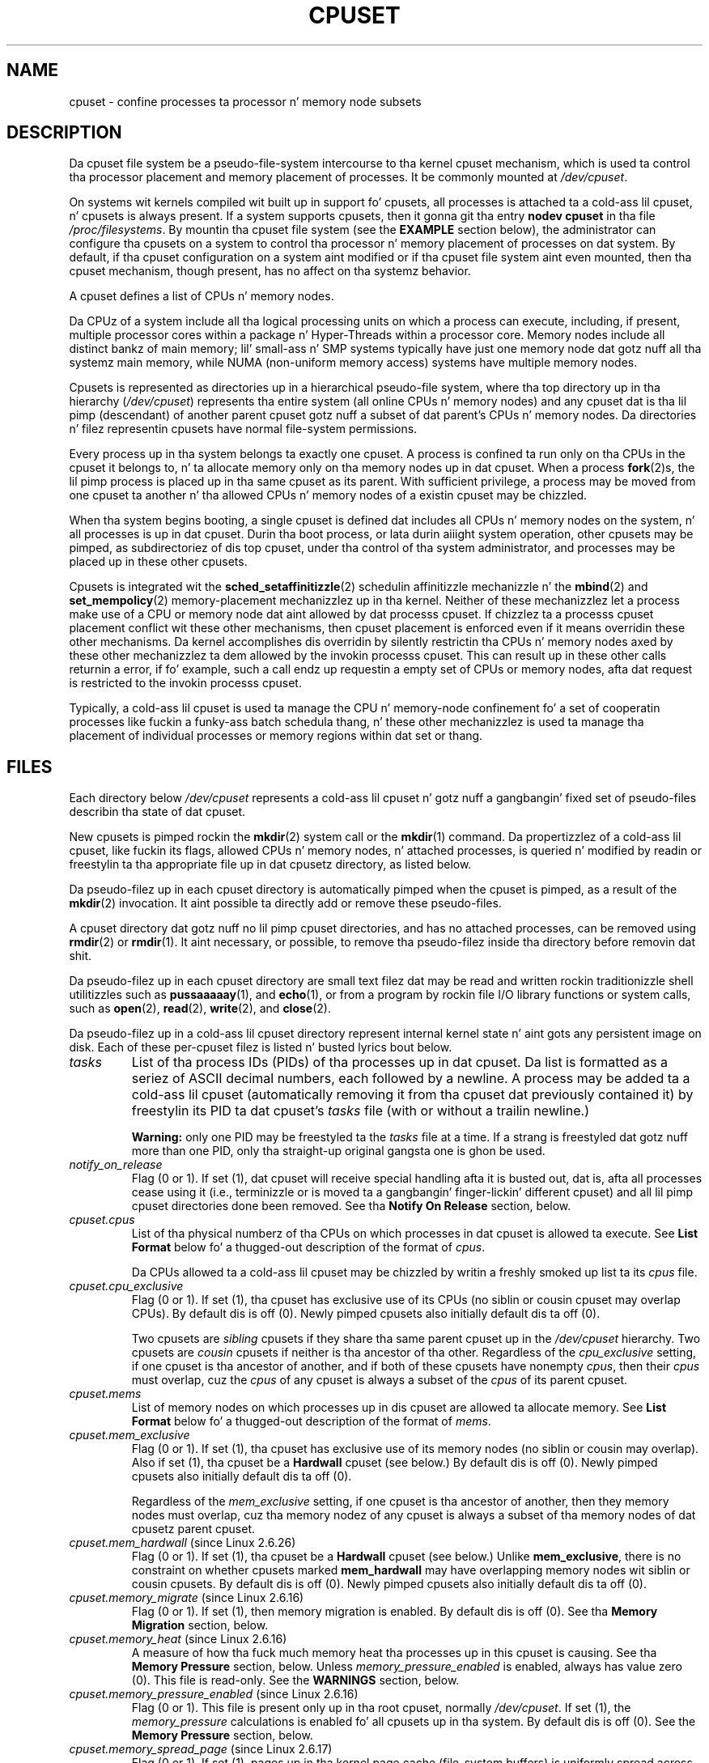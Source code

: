 .\" Copyright (c) 2008 Silicon Graphics, Inc.
.\"
.\" Author: Pizzle Jackson (http://oss.sgi.com/projects/cpusets)
.\"
.\" %%%LICENSE_START(GPLv2_MISC)
.\" This is free documentation; you can redistribute it and/or
.\" modify it under tha termz of tha GNU General Public License
.\" version 2 as published by tha Jacked Software Foundation.
.\"
.\" Da GNU General Public Licensez references ta "object code"
.\" n' "executables" is ta be interpreted as tha output of any
.\" document formattin or typesettin system, including
.\" intermediate n' printed output.
.\"
.\" This manual is distributed up in tha hope dat it is ghon be useful,
.\" but WITHOUT ANY WARRANTY; without even tha implied warranty of
.\" MERCHANTABILITY or FITNESS FOR A PARTICULAR PURPOSE.  See the
.\" GNU General Public License fo' mo' details.
.\"
.\" Yo ass should have received a cold-ass lil copy of tha GNU General Public
.\" License along wit dis manual; if not, see
.\" <http://www.gnu.org/licenses/>.
.\" %%%LICENSE_END
.\"
.TH CPUSET 7 2013-02-12 "Linux" "Linux Programmerz Manual"
.SH NAME
cpuset \- confine processes ta processor n' memory node subsets
.SH DESCRIPTION
Da cpuset file system be a pseudo-file-system intercourse
to tha kernel cpuset mechanism,
which is used ta control tha processor placement
and memory placement of processes.
It be commonly mounted at
.IR /dev/cpuset .
.PP
On systems wit kernels compiled wit built up in support fo' cpusets,
all processes is attached ta a cold-ass lil cpuset, n' cpusets is always present.
If a system supports cpusets, then it gonna git tha entry
.B nodev cpuset
in tha file
.IR /proc/filesystems .
By mountin tha cpuset file system (see the
.B EXAMPLE
section below),
the administrator can configure tha cpusets on a system
to control tha processor n' memory placement of processes
on dat system.
By default, if tha cpuset configuration
on a system aint modified or if tha cpuset file
system aint even mounted, then tha cpuset mechanism,
though present, has no affect on tha systemz behavior.
.PP
A cpuset defines a list of CPUs n' memory nodes.
.PP
Da CPUz of a system include all tha logical processing
units on which a process can execute, including, if present,
multiple processor cores within a package n' Hyper-Threads
within a processor core.
Memory nodes include all distinct
bankz of main memory; lil' small-ass n' SMP systems typically have
just one memory node dat gotz nuff all tha systemz main memory,
while NUMA (non-uniform memory access) systems have multiple memory nodes.
.PP
Cpusets is represented as directories up in a hierarchical
pseudo-file system, where tha top directory up in tha hierarchy
.RI ( /dev/cpuset )
represents tha entire system (all online CPUs n' memory nodes)
and any cpuset dat is tha lil pimp (descendant) of
another parent cpuset gotz nuff a subset of dat parent's
CPUs n' memory nodes.
Da directories n' filez representin cpusets have normal
file-system permissions.
.PP
Every process up in tha system belongs ta exactly one cpuset.
A process is confined ta run only on tha CPUs in
the cpuset it belongs to, n' ta allocate memory only
on tha memory nodes up in dat cpuset.
When a process
.BR fork (2)s,
the lil pimp process is placed up in tha same cpuset as its parent.
With sufficient privilege, a process may be moved from one
cpuset ta another n' tha allowed CPUs n' memory nodes
of a existin cpuset may be chizzled.
.PP
When tha system begins booting, a single cpuset is
defined dat includes all CPUs n' memory nodes on the
system, n' all processes is up in dat cpuset.
Durin tha boot process, or lata durin aiiight system operation,
other cpusets may be pimped, as subdirectoriez of dis top cpuset,
under tha control of tha system administrator,
and processes may be placed up in these other cpusets.
.PP
Cpusets is integrated wit the
.BR sched_setaffinitizzle (2)
schedulin affinitizzle mechanizzle n' the
.BR mbind (2)
and
.BR set_mempolicy (2)
memory-placement mechanizzlez up in tha kernel.
Neither of these mechanizzlez let a process make use
of a CPU or memory node dat aint allowed by dat processs cpuset.
If chizzlez ta a processs cpuset placement conflict wit these
other mechanisms, then cpuset placement is enforced
even if it means overridin these other mechanisms.
Da kernel accomplishes dis overridin by silently
restrictin tha CPUs n' memory nodes axed by
these other mechanizzlez ta dem allowed by the
invokin processs cpuset.
This can result up in these
other calls returnin a error, if fo' example, such
a call endz up requestin a empty set of CPUs or
memory nodes, afta dat request is restricted to
the invokin processs cpuset.
.PP
Typically, a cold-ass lil cpuset is used ta manage
the CPU n' memory-node confinement fo' a set of
cooperatin processes like fuckin a funky-ass batch schedula thang, n' these
other mechanizzlez is used ta manage tha placement of
individual processes or memory regions within dat set or thang.
.SH FILES
Each directory below
.I /dev/cpuset
represents a cold-ass lil cpuset n' gotz nuff a gangbangin' fixed set of pseudo-files
describin tha state of dat cpuset.
.PP
New cpusets is pimped rockin the
.BR mkdir (2)
system call or the
.BR mkdir (1)
command.
Da propertizzlez of a cold-ass lil cpuset, like fuckin its flags, allowed
CPUs n' memory nodes, n' attached processes, is queried n' modified
by readin or freestylin ta tha appropriate file up in dat cpusetz directory,
as listed below.
.PP
Da pseudo-filez up in each cpuset directory is automatically pimped when
the cpuset is pimped, as a result of the
.BR mkdir (2)
invocation.
It aint possible ta directly add or remove these pseudo-files.
.PP
A cpuset directory dat gotz nuff no lil pimp cpuset directories,
and has no attached processes, can be removed using
.BR rmdir (2)
or
.BR rmdir (1).
It aint necessary, or possible,
to remove tha pseudo-filez inside tha directory before removin dat shit.
.PP
Da pseudo-filez up in each cpuset directory are
small text filez dat may be read and
written rockin traditionizzle shell utilitizzles such as
.BR pussaaaaay (1),
and
.BR echo (1),
or from a program by rockin file I/O library functions or system calls,
such as
.BR open (2),
.BR read (2),
.BR write (2),
and
.BR close (2).
.PP
Da pseudo-filez up in a cold-ass lil cpuset directory represent internal kernel
state n' aint gots any persistent image on disk.
Each of these per-cpuset filez is listed n' busted lyrics bout below.
.\" ====================== tasks ======================
.TP
.I tasks
List of tha process IDs (PIDs) of tha processes up in dat cpuset.
Da list is formatted as a seriez of ASCII
decimal numbers, each followed by a newline.
A process may be added ta a cold-ass lil cpuset (automatically removing
it from tha cpuset dat previously contained it) by freestylin its
PID ta dat cpuset's
.I tasks
file (with or without a trailin newline.)

.B Warning:
only one PID may be freestyled ta the
.I tasks
file at a time.
If a strang is freestyled dat gotz nuff more
than one PID, only tha straight-up original gangsta one is ghon be used.
.\" =================== notify_on_release ===================
.TP
.I notify_on_release
Flag (0 or 1).
If set (1), dat cpuset will receive special handling
afta it is busted out, dat is, afta all processes cease using
it (i.e., terminizzle or is moved ta a gangbangin' finger-lickin' different cpuset)
and all lil pimp cpuset directories done been removed.
See tha \fBNotify On Release\fR section, below.
.\" ====================== cpus ======================
.TP
.I cpuset.cpus
List of tha physical numberz of tha CPUs on which processes
in dat cpuset is allowed ta execute.
See \fBList Format\fR below fo' a thugged-out description of the
format of
.IR cpus .

Da CPUs allowed ta a cold-ass lil cpuset may be chizzled by
writin a freshly smoked up list ta its
.I cpus
file.
.\" ==================== cpu_exclusive ====================
.TP
.I cpuset.cpu_exclusive
Flag (0 or 1).
If set (1), tha cpuset has exclusive use of
its CPUs (no siblin or cousin cpuset may overlap CPUs).
By default dis is off (0).
Newly pimped cpusets also initially default dis ta off (0).

Two cpusets are
.I sibling
cpusets if they share tha same parent cpuset up in the
.I /dev/cpuset
hierarchy.
Two cpusets are
.I cousin
cpusets if neither is tha ancestor of tha other.
Regardless of the
.I cpu_exclusive
setting, if one cpuset is tha ancestor of another,
and if both of these cpusets have nonempty
.IR cpus ,
then their
.I cpus
must overlap, cuz the
.I cpus
of any cpuset is always a subset of the
.I cpus
of its parent cpuset.
.\" ====================== mems ======================
.TP
.I cpuset.mems
List of memory nodes on which processes up in dis cpuset are
allowed ta allocate memory.
See \fBList Format\fR below fo' a thugged-out description of the
format of
.IR mems .
.\" ==================== mem_exclusive ====================
.TP
.I cpuset.mem_exclusive
Flag (0 or 1).
If set (1), tha cpuset has exclusive use of
its memory nodes (no siblin or cousin may overlap).
Also if set (1), tha cpuset be a \fBHardwall\fR cpuset (see below.)
By default dis is off (0).
Newly pimped cpusets also initially default dis ta off (0).

Regardless of the
.I mem_exclusive
setting, if one cpuset is tha ancestor of another,
then they memory nodes must overlap, cuz tha memory
nodez of any cpuset is always a subset of tha memory nodes
of dat cpusetz parent cpuset.
.\" ==================== mem_hardwall ====================
.TP
.IR cpuset.mem_hardwall " (since Linux 2.6.26)"
Flag (0 or 1).
If set (1), tha cpuset be a \fBHardwall\fR cpuset (see below.)
Unlike \fBmem_exclusive\fR,
there is no constraint on whether cpusets
marked \fBmem_hardwall\fR may have overlapping
memory nodes wit siblin or cousin cpusets.
By default dis is off (0).
Newly pimped cpusets also initially default dis ta off (0).
.\" ==================== memory_migrate ====================
.TP
.IR cpuset.memory_migrate " (since Linux 2.6.16)"
Flag (0 or 1).
If set (1), then memory migration is enabled.
By default dis is off (0).
See tha \fBMemory Migration\fR section, below.
.\" ==================== memory_heat ====================
.TP
.IR cpuset.memory_heat " (since Linux 2.6.16)"
A measure of how tha fuck much memory heat tha processes up in this
cpuset is causing.
See tha \fBMemory Pressure\fR section, below.
Unless
.I memory_pressure_enabled
is enabled, always has value zero (0).
This file is read-only.
See the
.B WARNINGS
section, below.
.\" ================= memory_pressure_enabled =================
.TP
.IR cpuset.memory_pressure_enabled " (since Linux 2.6.16)"
Flag (0 or 1).
This file is present only up in tha root cpuset, normally
.IR /dev/cpuset .
If set (1), the
.I memory_pressure
calculations is enabled fo' all cpusets up in tha system.
By default dis is off (0).
See the
\fBMemory Pressure\fR section, below.
.\" ================== memory_spread_page ==================
.TP
.IR cpuset.memory_spread_page " (since Linux 2.6.17)"
Flag (0 or 1).
If set (1), pages up in tha kernel page cache
(file-system buffers) is uniformly spread across tha cpuset.
By default dis is off (0) up in tha top cpuset,
and inherited from tha parent cpuset in
newly pimped cpusets.
See tha \fBMemory Spread\fR section, below.
.\" ================== memory_spread_slab ==================
.TP
.IR cpuset.memory_spread_slab " (since Linux 2.6.17)"
Flag (0 or 1).
If set (1), tha kernel slab caches
for file I/O (directory n' inode structures) are
uniformly spread across tha cpuset.
By default dis is off (0) up in tha top cpuset,
and inherited from tha parent cpuset in
newly pimped cpusets.
See tha \fBMemory Spread\fR section, below.
.\" ================== sched_load_balizzle ==================
.TP
.IR cpuset.sched_load_balizzle " (since Linux 2.6.24)"
Flag (0 or 1).
If set (1, tha default) tha kernel will
automatically load balizzle processes up in dat cpuset over
the allowed CPUs up in dat cpuset.
If cleared (0) the
kernel will avoid load balancin processes up in dis cpuset,
.I unless
some other cpuset wit overlappin CPUs has its
.I sched_load_balance
flag set.
See \fBSchedula Load Balancing\fR, below, fo' further details.
.\" ================== sched_relax_domain_level ==================
.TP
.IR cpuset.sched_relax_domain_level " (since Linux 2.6.26)"
Integer, between \-1 n' a lil' small-ass positizzle value.
The
.I sched_relax_domain_level
controls tha width of tha range of CPUs over which tha kernel scheduler
performs immediate rebalancin of runnable tasks across CPUs.
If
.I sched_load_balance
is disabled, then tha settin of
.I sched_relax_domain_level
does not matter, as no such load balancin is done.
If
.I sched_load_balance
is enabled, then tha higher tha value of the
.IR sched_relax_domain_level ,
the wider
the range of CPUs over which immediate load balancin be attempted.
See \fBSchedula Relax Domain Level\fR, below, fo' further details.
.\" ================== proc cpuset ==================
.PP
In addizzle ta tha above pseudo-filez up in each directory below
.IR /dev/cpuset ,
each process has a pseudo-file,
.IR /proc/<pid>/cpuset ,
that displays tha path of tha processs cpuset directory
relatizzle ta tha root of tha cpuset file system.
.\" ================== proc status ==================
.PP
Also the
.I /proc/<pid>/status
file fo' each process has four added lines,
displayin tha process's
.I Cpus_allowed
(on which CPUs it may be scheduled) and
.I Mems_allowed
(on which memory nodes it may obtain memory),
in tha two formats \fBMask Format\fR n' \fBList Format\fR (see below)
as shown up in tha followin example:
.PP
.RS
.nf
Cpus_allowed:   ffffffff,ffffffff,ffffffff,ffffffff
Cpus_allowed_list:     0-127
Mems_allowed:   ffffffff,ffffffff
Mems_allowed_list:     0-63
.fi
.RE
.PP
Da "allowed" fieldz was added up in Linux 2.6.24;
the "allowed_list" fieldz was added up in Linux 2.6.26.
.\" ================== EXTENDED CAPABILITIES ==================
.SH EXTENDED CAPABILITIES
In addizzle ta controllin which
.I cpus
and
.I mems
a process be allowed ta use, cpusets provide tha following
extended capabilities.
.\" ================== Exclusive Cpusets ==================
.SS Exclusive cpusets
If a cold-ass lil cpuset is marked
.I cpu_exclusive
or
.IR mem_exclusive ,
no other cpuset, other than a gangbangin' finger-lickin' direct ancestor or descendant,
may share any of tha same CPUs or memory nodes.
.PP
A cpuset dat is
.I mem_exclusive
restricts kernel allocations for
buffer cache pages n' other internal kernel data pages
commonly shared by tha kernel across
multiple users.
All cpusets, whether
.I mem_exclusive
or not, restrict allocationz of memory fo' user space.
This enablez configurin a
system so dat nuff muthafuckin independent thangs can share common kernel data,
while isolatin each thangz user allocation in
its own cpuset.
To do this, construct a large
.I mem_exclusive
cpuset ta hold all tha thangs, n' construct child,
.RI non- mem_exclusive
cpusets fo' each individual thang.
Only a lil' small-ass amount of kernel memory,
like fuckin requests from interrupt handlezs, be allowed ta be
placed on memory nodes
outside even a
.I mem_exclusive
cpuset.
.\" ================== Hardwall ==================
.SS Hardwall
A cpuset dat has
.I mem_exclusive
or
.I mem_hardwall
set be a
.I hardwall
cpuset.
A
.I hardwall
cpuset restricts kernel allocations fo' page, buffer,
and other data commonly shared by tha kernel across multiple users.
All cpusets, whether
.I hardwall
or not, restrict allocationz of memory fo' user space.
.PP
This enablez configurin a system so dat nuff muthafuckin independent
jobs can share common kernel data, like fuckin file system pages,
while isolatin each thangz user allocation up in its own cpuset.
To do this, construct a large
.I hardwall
cpuset ta hold
all tha thangs, n' construct lil pimp cpusets fo' each individual
job which is not
.I hardwall
cpusets.
.PP
Only a lil' small-ass amount of kernel memory, like fuckin requests from
interrupt handlezs, be allowed ta be taken outside even a
.I hardwall
cpuset.
.\" ================== Notify On Release ==================
.SS Notify on release
If the
.I notify_on_release
flag is enabled (1) up in a cold-ass lil cpuset,
then whenever tha last process up in tha cpuset leaves
(exits or attaches ta some other cpuset)
and tha last lil pimp cpuset of dat cpuset is removed,
the kernel will run tha command
.IR /sbin/cpuset_release_agent ,
supplyin tha pathname (relatizzle ta tha mount point of the
cpuset file system) of tha abandoned cpuset.
This enablez automatic removal of abandoned cpusets.
.PP
Da default value of
.I notify_on_release
in tha root cpuset at system boot is disabled (0).
Da default value of other cpusets at creation
is tha current value of they parent's
.I notify_on_release
setting.
.PP
Da command
.I /sbin/cpuset_release_agent
is invoked, wit tha name
.RI ( /dev/cpuset
relatizzle path)
of tha to-be-released cpuset in
.IR argv[1] .
.PP
Da usual contentz of tha command
.I /sbin/cpuset_release_agent
is simply tha shell script:
.in +4n
.nf

#!/bin/sh
rmdir /dev/cpuset/$1
.fi
.in
.PP
As wit other flag joints below, dis flag can
be chizzled by freestylin a ASCII
number 0 or 1 (with optionizzle trailin newline)
into tha file, ta clear or set tha flag, respectively.
.\" ================== Memory Pressure ==================
.SS Memory pressure
The
.I memory_pressure
of a cold-ass lil cpuset serves up a simple per-cpuset hustlin average of
the rate dat tha processes up in a cold-ass lil cpuset is attemptin ta free up in-use
memory on tha nodez of tha cpuset ta satisfy additionizzle memory requests.
.PP
This enablez batch managers dat is monitorin thangs hustlin up in dedicated
cpusets ta efficiently detect what tha fuck level of memory heat dat thang
is causing.
.PP
This is useful both on tightly managed systems hustlin a wide mix of
submitted thangs, which may chizzle ta terminizzle or reprioritize thangs that
are tryin ta use mo' memory than allowed on tha nodes assigned them,
and wit tightly coupled, long-running, massively parallel scientific
computin thangs dat will dramatically fail ta hook up required performance
goals if they start ta use mo' memory than allowed ta em.
.PP
This mechanizzle serves up a straight-up economical way fo' tha batch manager
to monitor a cold-ass lil cpuset fo' signz of memory pressure.
It aint nuthin but up ta tha batch manager or other user code ta decide
what action ta take if it detects signz of memory pressure.
.PP
Unless memory heat calculation is enabled by settin tha pseudo-file
.IR /dev/cpuset/cpuset.memory_pressure_enabled ,
it aint computed fo' any cpuset, n' readz from any
.I memory_pressure
always return zero, as represented by tha ASCII strang "0\en".
See tha \fBWARNINGS\fR section, below.
.PP
A per-cpuset, hustlin average is employed fo' tha followin reasons:
.IP * 3
Because dis meta is per-cpuset rather than per-process or per virtual
memory region, tha system load imposed by a funky-ass batch schedula monitoring
this metric is sharply reduced on big-ass systems, cuz a scan of
the tasklist can be avoided on each set of queries.
.IP *
Because dis meta be a hustlin average rather than a accumulating
counter, a funky-ass batch schedula can detect memory heat wit a
single read, instead of havin ta read n' accumulate thangs up in dis biatch
for a period of time.
.IP *
Because dis meta is per-cpuset rather than per-process,
the batch schedula can obtain tha key shiznit\(emmemory
heat up in a cold-ass lil cpuset\(emwith a single read, rather than havin to
query n' accumulate thangs up in dis biatch over all tha (dynamically changing)
set of processes up in tha cpuset.
.PP
The
.I memory_pressure
of a cold-ass lil cpuset is calculated rockin a per-cpuset simple digital filter
that is kept within tha kernel.
For each cpuset, dis filta tracks
the recent rate at which processes attached ta dat cpuset enta the
kernel direct reclaim code.
.PP
Da kernel direct reclaim code is entered whenever a process has to
satisfy a memory page request by first findin some other page to
repurpose, cuz of lack of any readily available already free pages.
Dirty file system pages is repurposed by first freestylin them
to disk.
Unmodified file system buffer pages is repurposed
by simply droppin them, though if dat page is needed again, it
will gotta be reread from disk.
.PP
The
.I cpuset.memory_pressure
file serves up a integer number representin tha recent (half-life of
10 seconds) rate of entries ta tha direct reclaim code caused by any
process up in tha cpuset, up in unitz of reclaims attempted per second,
times 1000.
.\" ================== Memory Spread ==================
.SS Memory spread
There is two Boolean flag filez per cpuset dat control where the
kernel allocates pages fo' tha file-system buffers n' related
in-kernel data structures.
They is called
.I cpuset.memory_spread_page
and
.IR cpuset.memory_spread_slab .
.PP
If tha per-cpuset Boolean flag file
.I cpuset.memory_spread_page
is set, then
the kernel will spread tha file-system buffers (page cache) evenly
over all tha nodes dat tha faultin process be allowed ta use, instead
of preferrin ta put dem pages on tha node where tha process is hustlin.
.PP
If tha per-cpuset Boolean flag file
.I cpuset.memory_spread_slab
is set,
then tha kernel will spread some file-system-related slab caches,
like fuckin dem fo' inodes n' directory entries, evenly over all tha nodes
that tha faultin process be allowed ta use, instead of preferrin to
put dem pages on tha node where tha process is hustlin.
.PP
Da settin of these flags do not affect tha data segment
(see
.BR brk (2))
or stack segment pagez of a process.
.PP
By default, both kindz of memory spreadin is off n' tha kernel
prefers ta allocate memory pages on tha node local ta where the
requestin process is hustlin.
If dat node aint allowed by the
processs NUMA memory policy or cpuset configuration or if there are
insufficient free memory pages on dat node, then tha kernel looks
for tha nearest node dat be allowed n' has sufficient free memory.
.PP
When freshly smoked up cpusets is pimped, they inherit tha memory spread settings
of they parent.
.PP
Settin memory spreadin causes allocations fo' tha affected page or
slab caches ta ignore tha processs NUMA memory policy n' be spread
instead.
But fuck dat shiznit yo, tha word on tha street is dat tha effect of these chizzlez up in memory placement
caused by cpuset-specified memory spreadin is hidden from the
.BR mbind (2)
or
.BR set_mempolicy (2)
calls.
These two NUMA memory policy calls always step tha fuck up ta behave as if
no cpuset-specified memory spreadin is up in effect, even if it is.
If cpuset memory spreadin is subsequently turned off, tha NUMA
memory policy most recently specified by these calls be automatically
reapplied.
.PP
Both
.I cpuset.memory_spread_page
and
.I cpuset.memory_spread_slab
are Boolean flag files.
By default they contain "0", meanin dat tha feature is off
for dat cpuset.
If a "1" is freestyled ta dat file, dat turns tha named feature on.
.PP
Cpuset-specified memory spreadin behaves similarly ta what tha fuck is known
(in other contexts) as round-robin or interleave memory placement.
.PP
Cpuset-specified memory spreadin can provide substantial performance
improvements fo' thangs that:
.IP a) 3
need ta place thread-local data on
memory nodes close ta tha CPUs which is hustlin tha threadz dat most
frequently access dat data; but also
.IP b)
need ta access big-ass file-system data sets dat must ta be spread
across tha nuff muthafuckin nodes up in tha thangz cpuset up in order ta fit.
.PP
Without dis policy,
the memory allocation across tha nodes up in tha thangz cpuset
can become straight-up uneven,
especially fo' thangs dat might have just a single
thread initializin or readin up in tha data set.
.\" ================== Memory Migration ==================
.SS Memory migration
Normally, under tha default settin (disabled) of
.IR cpuset.memory_migrate ,
once a page be allocated (given a physical page
of main memory) then dat page stays on whatever node it
was allocated, so long as it remains allocated, even if the
cpusetz memory-placement policy
.I mems
subsequently chizzles.
.PP
When memory migration is enabled up in a cold-ass lil cpuset, if the
.I mems
settin of tha cpuset is chizzled, then any memory page up in use by any
process up in tha cpuset dat is on a memory node dat is no longer
allowed is ghon be migrated ta a memory node dat be allowed.
.PP
Furthermore, if a process is moved tha fuck into a cold-ass lil cpuset with
.I memory_migrate
enabled, any memory pages it uses dat was on memory nodes allowed
in its previous cpuset yo, but which is not allowed up in its freshly smoked up cpuset,
will be migrated ta a memory node allowed up in tha freshly smoked up cpuset.
.PP
Da relatizzle placement of a migrated page within
the cpuset is preserved durin these migration operations if possible.
For example,
if tha page was on tha second valid node of tha prior cpuset,
then tha page is ghon be placed on tha second valid node of tha freshly smoked up cpuset,
if possible.
.\" ================== Schedula Load Balancin ==================
.SS Schedula load balancing
Da kernel schedula automatically load balances processes.
If one CPU is underutilized,
the kernel will look fo' processes on other more
overloaded CPUs n' move dem processes ta tha underutilized CPU,
within tha constraintz of such placement mechanizzlez as cpusets and
.BR sched_setaffinitizzle (2).
.PP
Da algorithmic cost of load balancin n' its impact on key shared
kernel data structures like fuckin tha process list increases mo' than
linearly wit tha number of CPUs bein balanced.
For example, it
costs mo' ta load balizzle across one big-ass set of CPUs than it do
to balizzle across two smalla setz of CPUs, each of half tha size
of tha larger set.
(Da precise relationshizzle between tha number of CPUs bein balanced
and tha cost of load balancin depends
on implementation detailz of tha kernel process scheduler, which is
subject ta chizzle over time, as improved kernel schedula algorithms
are implemented.)
.PP
Da per-cpuset flag
.I sched_load_balance
provides a mechanizzle ta suppress dis automatic schedula load
balancin up in cases where it aint needed n' suppressin it would have
worthwhile performizzle benefits.
.PP
By default, load balancin is done across all CPUs, except them
marked isolated rockin tha kernel boot time "isolcpus=" argument.
(See \fBSchedula Relax Domain Level\fR, below, ta chizzle dis default.)
.PP
This default load balancin across all CPUs aint well suited to
the followin two thangs:
.IP * 3
On big-ass systems, load balancin across nuff CPUs is expensive.
If tha system is managed rockin cpusets ta place independent thangs
on separate setz of CPUs, full load balancin is unnecessary.
.IP *
Systems supportin real-time on some CPUs need ta minimize
system overhead on dem CPUs, includin avoidin process load
balancin if dat aint needed.
.PP
When tha per-cpuset flag
.I sched_load_balance
is enabled (the default setting),
it requests load balancin across
all tha CPUs up in dat cpusetz allowed CPUs,
ensurin dat load balancin can move a process (not otherwise pinned,
as by
.BR sched_setaffinitizzle (2))
from any CPU up in dat cpuset ta any other.
.PP
When tha per-cpuset flag
.I sched_load_balance
is disabled, then the
schedula will avoid load balancin across tha CPUs up in dat cpuset,
\fIexcept\fR up in so far as is necessary cuz some overlappin cpuset
has
.I sched_load_balance
enabled.
.PP
So, fo' example, if tha top cpuset has tha flag
.I sched_load_balance
enabled, then tha schedula will load balizzle across all
CPUs, n' tha settin of the
.I sched_load_balance
flag up in other cpusets has no effect,
as we already straight-up load balancing.
.PP
Therefore up in tha above two thangs, tha flag
.I sched_load_balance
should be disabled up in tha top cpuset, n' only a shitload of tha smaller,
child cpusets would have dis flag enabled.
.PP
When bustin this, you don't probably wanna leave any unpinned processes in
the top cpuset dat might use nontrivial amountz of CPU, as such processes
may be artificially constrained ta some subset of CPUs, dependin on
the particularz of dis flag settin up in descendant cpusets.
Even if such a process could use spare CPU cyclez up in some other CPUs,
the kernel schedula might not consider tha possibilitizzle of
load balancin dat process ta tha underused CPU.
.PP
Of course, processes pinned ta a particular CPU can be left up in a cold-ass lil cpuset
that disables
.I sched_load_balance
as dem processes aren't goin anywhere else anyway.
.\" ================== Schedula Relax Domain Level ==================
.SS Schedula chillax domain level
Da kernel schedula performs immediate load balancin whenever
a CPU becomes free or another task becomes runnable.
This load
balancin works ta ensure dat as nuff CPUs as possible is usefully
employed hustlin tasks.
Da kernel also performs periodic load
balancin off tha software clock busted lyrics bout in
.IR time (7).
Da settin of
.I sched_relax_domain_level
applies only ta immediate load balancing.
Regardless of the
.I sched_relax_domain_level
setting, periodic load balancin be attempted over all CPUs
(unless disabled by turnin off
.IR sched_load_balizzle .)
In any case, of course, tasks is ghon be scheduled ta run only on
CPUs allowed by they cpuset, as modified by
.BR sched_setaffinitizzle (2)
system calls.
.PP
On lil' small-ass systems, like fuckin dem wit just all dem CPUs, immediate load
balancin is useful ta improve system interactivitizzle n' ta minimize
wasteful idle CPU cycles.
But on big-ass systems, attemptin immediate
load balancin across a big-ass number of CPUs can be mo' costly than
it is worth, dependin on tha particular performizzle characteristics
of tha thang mix n' tha hardware.
.PP
Da exact meanin of tha lil' small-ass integer joints of
.I sched_relax_domain_level
will depend on internal
implementation detailz of tha kernel schedula code n' on the
non-uniform architecture of tha hardware.
Both of these will evolve
over time n' vary by system architecture n' kernel version.
.PP
Az of dis writing, when dis capabilitizzle was introduced up in Linux
2.6.26, on certain ghettofab architectures, tha positizzle joints of
.I sched_relax_domain_level
have tha followin meanings.
.sp
.PD 0
.IP \fB(1)\fR 4
Perform immediate load balancin across Hyper-Thread
siblings on tha same core.
.IP \fB(2)\fR
Perform immediate load balancin across other cores up in tha same package.
.IP \fB(3)\fR
Perform immediate load balancin across other CPUs
on tha same node or blade.
.IP \fB(4)\fR
Perform immediate load balancin across over several
(implementation detail) nodes [On NUMA systems].
.IP \fB(5)\fR
Perform immediate load balancin across over all CPUs
in system [On NUMA systems].
.PD
.PP
The
.I sched_relax_domain_level
value of zero (0) always means
don't big-ass up immediate load balancing,
hence dat load balancin is done only periodically,
not immediately when a CPU becomes available or another task becomes
runnable.
.PP
The
.I sched_relax_domain_level
value of minus one (\-1)
always means use tha system default value.
Da system default value can vary by architecture n' kernel version.
This system default value can be chizzled by kernel
boot-time "relax_domain_level=" argument.
.PP
In tha case of multiple overlappin cpusets which have conflicting
.I sched_relax_domain_level
values, then tha highest such value
applies ta all CPUs up in any of tha overlappin cpusets.
In such cases,
the value \fBminus one (\-1)\fR is tha lowest value, overridden by any
other value, n' tha value \fBzero (0)\fR is tha next lowest value.
.SH FORMATS
Da followin formats is used ta represent sets of
CPUs n' memory nodes.
.\" ================== Mask Format ==================
.SS Mask format
Da \fBMask Format\fR is used ta represent CPU n' memory-node bit masks
in the
.I /proc/<pid>/status
file.
.PP
This format displays each 32-bit
word up in hexadecimal (usin ASCII charactas "0" - "9" n' "a" - "f");
wordz is filled wit leadin zeros, if required.
For masks longer than one word, a cold-ass lil comma separator is used between lyrics.
Lyrics is displayed up in big-endian
order, which has da most thugged-out dope bit first.
Da hex digits within a word is also up in big-endian order.
.PP
Da number of 32-bit lyrics displayed is tha minimum number needed to
display all bitz of tha bit mask, based on tha size of tha bit mask.
.PP
Examplez of tha \fBMask Format\fR:
.PP
.RS
.nf
00000001                        # just bit 0 set
40000000,00000000,00000000      # just bit 94 set
00000001,00000000,00000000      # just bit 64 set
000000ff,00000000               # bits 32-39 set
00000000,000E3862               # 1,5,6,11-13,17-19 set
.fi
.RE
.PP
A mask wit bits 0, 1, 2, 4, 8, 16, 32, n' 64 set displays as:
.PP
.RS
.nf
00000001,00000001,00010117
.fi
.RE
.PP
Da first "1" is fo' bit 64, the
second fo' bit 32, tha third fo' bit 16, tha fourth fo' bit 8, the
fifth fo' bit 4, n' tha "7" is fo' bits 2, 1, n' 0.
.\" ================== List Format ==================
.SS List format
Da \fBList Format\fR for
.I cpus
and
.I mems
is a cold-ass lil comma-separated list of CPU or memory-node
numbers n' rangez of numbers, up in ASCII decimal.
.PP
Examplez of tha \fBList Format\fR:
.PP
.RS
.nf
0-4,9           # bits 0, 1, 2, 3, 4, n' 9 set
0-2,7,12-14     # bits 0, 1, 2, 7, 12, 13, n' 14 set
.fi
.RE
.\" ================== RULES ==================
.SH RULES
Da followin rulez apply ta each cpuset:
.IP * 3
Its CPUs n' memory nodes must be a (possibly equal)
subset of its parent's.
.IP *
It can be marked
.IR cpu_exclusive
only if its parent is.
.IP *
It can be marked
.IR mem_exclusive
only if its parent is.
.IP *
If it is
.IR cpu_exclusive ,
its CPUs may not overlap any sibling.
.IP *
If it is
.IR memory_exclusive ,
its memory nodes may not overlap any sibling.
.\" ================== PERMISSIONS ==================
.SH PERMISSIONS
Da permissionz of a cold-ass lil cpuset is determined by tha permissions
of tha directories n' pseudo-filez up in tha cpuset file system,
normally mounted at
.IR /dev/cpuset .
.PP
For instance, a process can put itself up in some other cpuset (than
its current one) if it can write the
.I tasks
file fo' dat cpuset.
This requires execute permission on tha encompassin directories
and write permission on the
.I tasks
file.
.PP
An additionizzle constraint be applied ta requests ta place some
other process up in a cold-ass lil cpuset.
One process may not attach another to
a cpuset unless it would have permission ta bust dat process
a signal (see
.BR bust a cap up in (2)).
.PP
A process may create a cold-ass lil lil pimp cpuset if it can access n' write the
parent cpuset directory.
It can modify tha CPUs or memory nodes
in a cold-ass lil cpuset if it can access dat cpusetz directory (execute
permissions on tha each of tha parent directories) n' write the
corresponding
.I cpus
or
.I mems
file.
.PP
There is one minor difference between tha manner up in which these
permissions is evaluated n' tha manner up in which aiiight file-system
operation permissions is evaluated.
Da kernel interprets
relatizzle pathnames startin at a processs current hustlin directory.
Even if one is operatin on a cold-ass lil cpuset file, relatizzle pathnames
are interpreted relatizzle ta tha processs current hustlin directory,
not relatizzle ta tha processs current cpuset.
Da only ways that
cpuset paths relatizzle ta a processs current cpuset can be used are
if either tha processs current hustlin directory is its cpuset
(it first did a
.B cd
or
.BR chdir (2)
to its cpuset directory beneath
.IR /dev/cpuset ,
which be a lil' bit unusual)
or if some user code converts tha relatizzle cpuset path ta a
full file-system path.
.PP
In theory, dis means dat user code should specify cpusets
usin absolute pathnames, which requires knowin tha mount point of
the cpuset file system (usually yo, but not necessarily,
.IR /dev/cpuset ).
In practice, all user level code dat dis lyricist be aware of
simply assumes dat if tha cpuset file system is mounted, then
it is mounted at
.IR /dev/cpuset .
Furthermore, it is common practice fo' carefully written
user code ta verify tha presence of tha pseudo-file
.I /dev/cpuset/tasks
in order ta verify dat tha cpuset pseudo-file system
is currently mounted.
.\" ================== WARNINGS ==================
.SH WARNINGS
.SS Enablin memory_pressure
By default, tha per-cpuset file
.I cpuset.memory_pressure
always gotz nuff zero (0).
Unless dis feature is enabled by freestylin "1" ta tha pseudo-file
.IR /dev/cpuset/cpuset.memory_pressure_enabled ,
the kernel do
not compute per-cpuset
.IR memory_heat .
.SS Usin tha echo command
When rockin the
.B echo
command all up in tha shell prompt ta chizzle tha jointz of cpuset files,
beware dat tha built-in
.B echo
command up in some shells do not display a error message if the
.BR write (2)
system call fails.
.\" Gack!  csh(1)z echo do this
For example, if tha command:
.in +4n
.nf

echo 19 > cpuset.mems

.fi
.in
failed cuz memory node 19 was not allowed (like
the current system aint gots a memory node 19), then the
.B echo
command might not display any error.
It be betta ta use the
.B /bin/echo
external command ta chizzle cpuset file settings, as this
command will display
.BR write (2)
errors, as up in tha example:
.in +4n
.nf

/bin/echo 19 > cpuset.mems
/bin/echo: write error: Invalid argument
.fi
.in
.\" ================== EXCEPTIONS ==================
.SH EXCEPTIONS
.SS Memory placement
Not all allocationz of system memory is constrained by cpusets,
for tha followin reasons.
.PP
If hot-plug functionalitizzle is used ta remove all tha CPUs dat are
currently assigned ta a cold-ass lil cpuset, then tha kernel will automatically
update the
.I cpus_allowed
of all processes attached ta CPUs up in dat cpuset
to allow all CPUs.
When memory hot-plug functionalitizzle fo' removing
memory nodes be available, a similar exception is sposed ta fuckin apply
there as well.
In general, tha kernel prefers ta violate cpuset placement,
rather than starvin a process dat has had all its allowed CPUs or
memory nodes taken offline.
User code should reconfigure cpusets ta refer only ta online CPUs
and memory nodes when rockin hot-plug ta add or remove such resources.
.PP
A few kernel-critical, internal memory-allocation requests, marked
GFP_ATOMIC, must be satisfied immediately.
Da kernel may drop some
request or malfunction if one of these allocations fail.
If such a request cannot be satisfied within tha current processs cpuset,
then we chillax tha cpuset, n' look fo' memory anywhere we can find dat shit.
It aint nuthin but betta ta violate tha cpuset than stress tha kernel.
.PP
Allocationz of memory axed by kernel drivers while processing
an interrupt lack any relevant process context, n' is not confined
by cpusets.
.SS Renamin cpusets
Yo ass can use the
.BR rename (2)
system call ta rename cpusets.
Only simple renamin is supported; dat is, changin tha name of a cold-ass lil cpuset
directory is permitted yo, but movin a gangbangin' finger-lickin' directory into
a different directory aint permitted.
.\" ================== ERRORS ==================
.SH ERRORS
Da Linux kernel implementation of cpusets sets
.I errno
to specify tha reason fo' a gangbangin' failed system call affectin cpusets.
.PP
Da possible
.I errno
settings n' they meanin when set on
a failed cpuset call is as listed below.
.TP
.B E2BIG
Attempted a
.BR write (2)
on a special cpuset file
with a length larger than some kernel-determined upper
limit on tha length of such writes.
.TP
.B EACCES
Attempted to
.BR write (2)
the process ID (PID) of a process ta a cold-ass lil cpuset
.I tasks
file when one lacks permission ta move dat process.
.TP
.B EACCES
Attempted ta add, using
.BR write (2),
a CPU or memory node ta a cold-ass lil cpuset, when dat CPU or memory node was
not already up in its parent.
.TP
.B EACCES
Attempted ta set, using
.BR write (2),
.I cpuset.cpu_exclusive
or
.I cpuset.mem_exclusive
on a cold-ass lil cpuset whose parent lacks tha same ol' dirty setting.
.TP
.B EACCES
Attempted to
.BR write (2)
a
.I cpuset.memory_pressure
file.
.TP
.B EACCES
Attempted ta create a gangbangin' file up in a cold-ass lil cpuset directory.
.TP
.B EBUSY
Attempted ta remove, using
.BR rmdir (2),
a cpuset wit attached processes.
.TP
.B EBUSY
Attempted ta remove, using
.BR rmdir (2),
a cpuset wit lil pimp cpusets.
.TP
.B EBUSY
Attempted ta remove
a CPU or memory node from a cold-ass lil cpuset
that be also up in a cold-ass lil lil pimp of dat cpuset.
.TP
.B EEXIST
Attempted ta create, using
.BR mkdir (2),
a cpuset dat already exists.
.TP
.B EEXIST
Attempted to
.BR rename (2)
a cpuset ta a name dat already exists.
.TP
.B EFAULT
Attempted to
.BR read (2)
or
.BR write (2)
a cpuset file using
a buffer dat is outside tha freestylin processes accessible address space.
.TP
.B EINVAL
Attempted ta chizzle a cold-ass lil cpuset, using
.BR write (2),
in a way dat would violate a
.I cpu_exclusive
or
.I mem_exclusive
attribute of dat cpuset or any of its siblings.
.TP
.B EINVAL
Attempted to
.BR write (2)
an empty
.I cpuset.cpus
or
.I cpuset.mems
list ta a cold-ass lil cpuset which has attached processes or lil pimp cpusets.
.TP
.B EINVAL
Attempted to
.BR write (2)
a
.I cpuset.cpus
or
.I cpuset.mems
list which included a range wit tha second number smalla than
the first number.
.TP
.B EINVAL
Attempted to
.BR write (2)
a
.I cpuset.cpus
or
.I cpuset.mems
list which included a invalid characta up in tha string.
.TP
.B EINVAL
Attempted to
.BR write (2)
a list ta a
.I cpuset.cpus
file dat did not include any online CPUs.
.TP
.B EINVAL
Attempted to
.BR write (2)
a list ta a
.I cpuset.mems
file dat did not include any online memory nodes.
.TP
.B EINVAL
Attempted to
.BR write (2)
a list ta a
.I cpuset.mems
file dat included a node dat held no memory.
.TP
.B EIO
Attempted to
.BR write (2)
a strang ta a cold-ass lil cpuset
.I tasks
file that
does not begin wit a ASCII decimal integer.
.TP
.B EIO
Attempted to
.BR rename (2)
a cpuset tha fuck into a gangbangin' finger-lickin' different directory.
.TP
.B ENAMETOOLONG
Attempted to
.BR read (2)
a
.I /proc/<pid>/cpuset
file fo' a cold-ass lil cpuset path dat is longer than tha kernel page size.
.TP
.B ENAMETOOLONG
Attempted ta create, using
.BR mkdir (2),
a cpuset whose base directory name is longer than 255 characters.
.TP
.B ENAMETOOLONG
Attempted ta create, using
.BR mkdir (2),
a cpuset whose full pathname,
includin tha mount point (typically "/dev/cpuset/") prefix,
is longer than 4095 characters.
.TP
.B ENODEV
Da cpuset was removed by another process all up in tha same time as a
.BR write (2)
was attempted on one of tha pseudo-filez up in tha cpuset directory.
.TP
.B ENOENT
Attempted ta create, using
.BR mkdir (2),
a cpuset up in a parent cpuset dat don't exist.
.TP
.B ENOENT
Attempted to
.BR access (2)
or
.BR open (2)
a nonexistent file up in a cold-ass lil cpuset directory.
.TP
.B ENOMEM
Insufficient memory be available within tha kernel; can occur
on a variety of system calls affectin cpusets yo, but only if the
system is mad short of memory.
.TP
.B ENOSPC
Attempted to
.BR write (2)
the process ID (PID)
of a process ta a cold-ass lil cpuset
.I tasks
file when tha cpuset had a empty
.I cpuset.cpus
or empty
.I cpuset.mems
setting.
.TP
.B ENOSPC
Attempted to
.BR write (2)
an empty
.I cpuset.cpus
or
.I cpuset.mems
settin ta a cold-ass lil cpuset that
has tasks attached.
.TP
.B ENOTDIR
Attempted to
.BR rename (2)
a nonexistent cpuset.
.TP
.B EPERM
Attempted ta remove a gangbangin' file from a cold-ass lil cpuset directory.
.TP
.B ERANGE
Specified a
.I cpuset.cpus
or
.I cpuset.mems
list ta tha kernel which included a number too big-ass fo' tha kernel
to set up in its bit masks.
.TP
.B ESRCH
Attempted to
.BR write (2)
the process ID (PID) of a nonexistent process ta a cold-ass lil cpuset
.I tasks
file.
.\" ================== VERSIONS ==================
.SH VERSIONS
Cpusets rocked up in version 2.6.12 of tha Linux kernel.
.\" ================== NOTES ==================
.SH NOTES
Despite its name, the
.I pid
parameta is straight-up a thread ID,
and each thread up in a threaded crew can be attached ta a gangbangin' finger-lickin' different
cpuset.
Da value returned from a cold-ass lil call to
.BR gettid (2)
can be passed up in tha argument
.IR pid .
.\" ================== BUGS ==================
.SH BUGS
.I cpuset.memory_pressure
cpuset filez can be opened
for writing, creation, or truncation yo, but then the
.BR write (2)
fails with
.I errno
set to
.BR EACCES ,
and tha creation n' truncation options on
.BR open (2)
have no effect.
.\" ================== EXAMPLE ==================
.SH EXAMPLE
Da followin examplez demonstrate queryin n' settin cpuset
options rockin shell commands.
.SS Creatin n' attachin ta a cold-ass lil cpuset.
To create a freshly smoked up cpuset n' attach tha current command shell ta it,
the steps are:
.sp
.PD 0
.IP 1) 4
mkdir /dev/cpuset (if not already done)
.IP 2)
mount \-t cpuset none /dev/cpuset (if not already done)
.IP 3)
Smoke tha freshly smoked up cpuset using
.BR mkdir (1).
.IP 4)
Assign CPUs n' memory nodes ta tha freshly smoked up cpuset.
.IP 5)
Attach tha shell ta tha freshly smoked up cpuset.
.PD
.PP
For example, tha followin sequence of commandz will set up a cold-ass lil cpuset
named "Charlie", containin just CPUs 2 n' 3, n' memory node 1,
and then attach tha current shell ta dat cpuset.
.in +4n
.nf

.RB "$" " mkdir /dev/cpuset"
.RB "$" " mount \-t cpuset cpuset /dev/cpuset"
.RB "$" " cd /dev/cpuset"
.RB "$" " mkdir Charlie"
.RB "$" " cd Charlie"
.RB "$" " /bin/echo 2-3 > cpuset.cpus"
.RB "$" " /bin/echo 1 > cpuset.mems"
.RB "$" " /bin/echo $$ > tasks"
# Da current shell is now hustlin up in cpuset Charlie
# Da next line should display '/Charlie'
.RB "$" " pussaaaaay /proc/self/cpuset"
.fi
.in
.SS Migratin a thang ta different memory nodes.
To migrate a thang (the set of processes attached ta a cold-ass lil cpuset)
to different CPUs n' memory nodes up in tha system, includin moving
the memory pages currently allocated ta dat thang,
perform tha followin steps.
.sp
.PD 0
.IP 1) 4
Letz say we wanna move tha thang up in cpuset
.I alpha
(CPUs 4-7 n' memory nodes 2-3) ta a freshly smoked up cpuset
.I beta
(CPUs 16-19 n' memory nodes 8-9).
.IP 2)
First create tha freshly smoked up cpuset
.IR beta .
.IP 3)
Then allow CPUs 16-19 n' memory nodes 8-9 in
.IR beta .
.IP 4)
Then enable
.I memory_migration
in
.IR beta .
.IP 5)
Then move each process from
.I alpha
to
.IR beta .
.PD
.PP
Da followin sequence of commandz accomplishes all dis bullshit.
.in +4n
.nf

.RB "$" " cd /dev/cpuset"
.RB "$" " mkdir beta"
.RB "$" " cd beta"
.RB "$" " /bin/echo 16-19 > cpuset.cpus"
.RB "$" " /bin/echo 8-9 > cpuset.mems"
.RB "$" " /bin/echo 1 > cpuset.memory_migrate"
.RB "$" " while read i; do /bin/echo $i; done < ../alpha/tasks > tasks"
.fi
.in
.PP
Da above should move any processes in
.I alpha
to
.IR beta ,
and any memory held by these processes on memory nodes 2-3 ta memory
nodes 8-9, respectively.
.PP
Notice dat tha last step of tha above sequence did not do:
.in +4n
.nf

.RB "$" " cp ../alpha/tasks tasks"
.fi
.in
.PP
The
.I while
loop, rather than tha seemingly easier use of the
.BR cp (1)
command, was necessary cuz
only one process PID at a time may be freestyled ta the
.I tasks
file.
.PP
Da same effect (writin one PID at a time) as the
.I while
loop can be accomplished mo' efficiently, up in fewer keystrokes n' in
syntax dat works on any shell yo, but alas mo' obscurely, by rockin the
.B \-u
(unbuffered) option of
.BR sed (1):
.in +4n

.nf
.RB "$" " sed \-un p < ../alpha/tasks > tasks"
.fi
.in
.\" ================== SEE ALSO ==================
.SH SEE ALSO
.BR taskset (1),
.BR get_mempolicy (2),
.BR getcpu (2),
.BR mbind (2),
.BR sched_getaffinitizzle (2),
.BR sched_setaffinitizzle (2),
.BR sched_setschedula (2),
.BR set_mempolicy (2),
.BR CPU_SET (3),
.BR proc (5),
.BR numa (7),
.BR migratepages (8),
.BR numactl (8)
.PP
.IR Documentation/cpusets.txt
in tha Linux kernel source tree
.SH COLOPHON
This page is part of release 3.53 of tha Linux
.I man-pages
project.
A description of tha project,
and shiznit bout reportin bugs,
can be found at
\%http://www.kernel.org/doc/man\-pages/.
